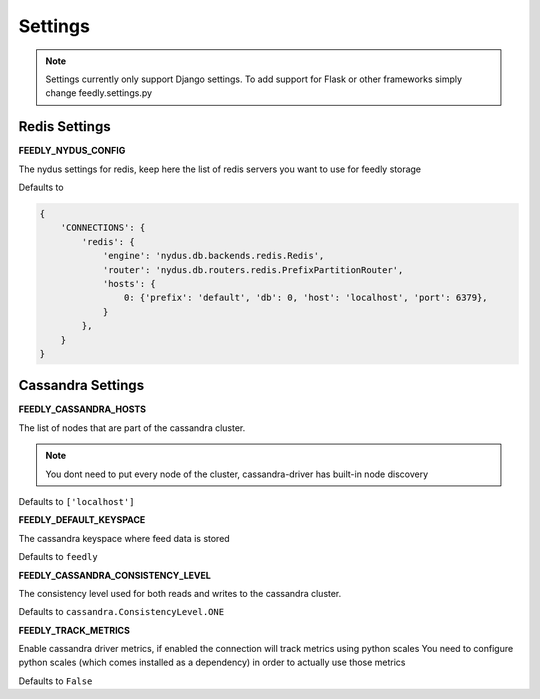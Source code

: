 Settings
========

.. note:: Settings currently only support Django settings. To add support for Flask or other frameworks simply change feedly.settings.py

Redis Settings
**************

**FEEDLY_NYDUS_CONFIG**

The nydus settings for redis, keep here the list of redis servers you want to use for feedly storage

Defaults to

.. code-block:: python

    {
        'CONNECTIONS': {
            'redis': {
                'engine': 'nydus.db.backends.redis.Redis',
                'router': 'nydus.db.routers.redis.PrefixPartitionRouter',
                'hosts': {
                    0: {'prefix': 'default', 'db': 0, 'host': 'localhost', 'port': 6379},
                }
            },
        }
    }

Cassandra Settings
******************

**FEEDLY_CASSANDRA_HOSTS**

The list of nodes that are part of the cassandra cluster.

.. note:: You dont need to put every node of the cluster, cassandra-driver has built-in node discovery

Defaults to ``['localhost']``

**FEEDLY_DEFAULT_KEYSPACE**

The cassandra keyspace where feed data is stored

Defaults to ``feedly``

**FEEDLY_CASSANDRA_CONSISTENCY_LEVEL**

The consistency level used for both reads and writes to the cassandra cluster.

Defaults to ``cassandra.ConsistencyLevel.ONE``

**FEEDLY_TRACK_METRICS**

Enable cassandra driver metrics, if enabled the connection will track metrics using python scales
You need to configure python scales (which comes installed as a dependency) in order to actually use those metrics

Defaults to ``False``




